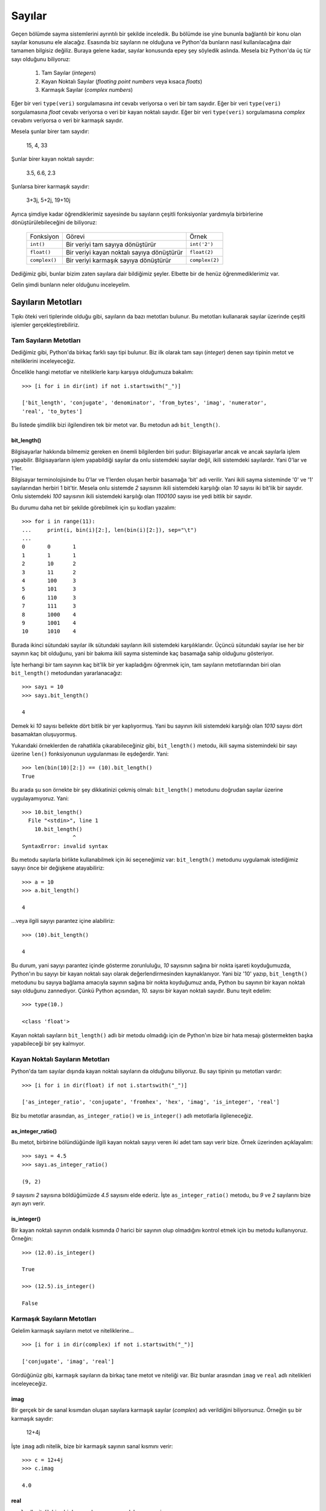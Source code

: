 .. meta::
   :description: Bu bölümde sayılar ve sayı sistemleri konusundan söz edeceğiz.
   :keywords: python, python3, sayma sistemleri, ikili, binary, hex, oct, bin,
              int, ikili, onaltılı, sekizli, onlu

.. highlight:: py3

Sayılar
*******

Geçen bölümde sayma sistemlerini ayrıntılı bir şekilde inceledik. Bu bölümde ise
yine bununla bağlantılı bir konu olan sayılar konusunu ele alacağız. Esasında
biz sayıların ne olduğuna ve Python'da bunların nasıl kullanılacağına dair
tamamen bilgisiz değiliz. Buraya gelene kadar, sayılar konusunda epey şey
söyledik aslında. Mesela biz Python'da üç tür sayı olduğunu biliyoruz:

    #. Tam Sayılar (*integers*)
    #. Kayan Noktalı Sayılar (*floating point numbers* veya kısaca *floats*)
    #. Karmaşık Sayılar (*complex numbers*)

Eğer bir veri ``type(veri)`` sorgulamasına `int` cevabı veriyorsa o veri bir
tam sayıdır. Eğer bir veri ``type(veri)`` sorgulamasına `float` cevabı veriyorsa
o veri bir kayan noktalı sayıdır. Eğer bir veri ``type(veri)`` sorgulamasına
`complex` cevabını veriyorsa o veri bir karmaşık sayıdır.

Mesela şunlar birer tam sayıdır:

    15, 4, 33

Şunlar birer kayan noktalı sayıdır:

    3.5, 6.6, 2.3

Şunlarsa birer karmaşık sayıdır:

    3+3j, 5+2j, 19+10j

Ayrıca şimdiye kadar öğrendiklerimiz sayesinde bu sayıların çeşitli fonksiyonlar
yardımıyla birbirlerine dönüştürülebileceğini de biliyoruz:

    ===============  ===================================  =================
     Fonksiyon        Görevi                                Örnek
    ---------------  -----------------------------------  -----------------
     ``int()``        Bir veriyi tam sayıya dönüştürür      ``int('2')``

     ``float()``      Bir veriyi kayan noktalı sayıya       ``float(2)``
                      dönüştürür

     ``complex()``    Bir veriyi karmaşık sayıya            ``complex(2)``
                      dönüştürür
    ===============  ===================================  =================

Dediğimiz gibi, bunlar bizim zaten sayılara dair bildiğimiz şeyler. Elbette bir
de henüz öğrenmediklerimiz var.

Gelin şimdi bunların neler olduğunu inceleyelim.

Sayıların Metotları
===================

Tıpkı öteki veri tiplerinde olduğu gibi, sayıların da bazı metotları bulunur. Bu
metotları kullanarak sayılar üzerinde çeşitli işlemler gerçekleştirebiliriz.

Tam Sayıların Metotları
------------------------

Dediğimiz gibi, Python'da birkaç farklı sayı tipi bulunur. Biz ilk olarak tam
sayı (*integer*) denen sayı tipinin metot ve niteliklerini inceleyeceğiz.

Öncelikle hangi metotlar ve niteliklerle karşı karşıya olduğumuza bakalım::

    >>> [i for i in dir(int) if not i.startswith("_")]

    ['bit_length', 'conjugate', 'denominator', 'from_bytes', 'imag', 'numerator',
    'real', 'to_bytes']

Bu listede şimdilik bizi ilgilendiren tek bir metot var. Bu metodun adı
``bit_length()``.

bit_length()
.............

Bilgisayarlar hakkında bilmemiz gereken en önemli bilgilerden biri şudur:
Bilgisayarlar ancak ve ancak sayılarla işlem yapabilir. Bilgisayarların işlem
yapabildiği sayılar da onlu sistemdeki sayılar değil, ikili sistemdeki
sayılardır. Yani 0'lar ve 1'ler.

Bilgisayar terminolojisinde bu 0'lar ve 1'lerden oluşan herbir basamağa 'bit'
adı verilir. Yani ikili sayma sisteminde '0' ve '1' sayılarından herbiri 1
bit'tir. Mesela onlu sistemde `2` sayısının ikili sistemdeki karşılığı olan `10`
sayısı iki bit'lik bir sayıdır. Onlu sistemdeki `100` sayısının ikili sistemdeki
karşılığı olan `1100100` sayısı ise yedi bitlik bir sayıdır.

Bu durumu daha net bir şekilde görebilmek için şu kodları yazalım::

    >>> for i in range(11):
    ...     print(i, bin(i)[2:], len(bin(i)[2:]), sep="\t")
    ...
    0       0       1
    1       1       1
    2       10      2
    3       11      2
    4       100     3
    5       101     3
    6       110     3
    7       111     3
    8       1000    4
    9       1001    4
    10      1010    4

Burada ikinci sütundaki sayılar ilk sütundaki sayıların ikili sistemdeki
karşılıklarıdır. Üçüncü sütundaki sayılar ise her bir sayının kaç bit olduğunu,
yani bir bakıma ikili sayma sisteminde kaç basamağa sahip olduğunu gösteriyor.

İşte herhangi bir tam sayının kaç bit'lik bir yer kapladığını öğrenmek için, tam
sayıların metotlarından biri olan ``bit_length()`` metodundan yararlanacağız::

    >>> sayı = 10
    >>> sayı.bit_length()

    4

Demek ki `10` sayısı bellekte dört bitlik bir yer kaplıyormuş. Yani bu sayının
ikili sistemdeki karşılığı olan `1010` sayısı dört basamaktan oluşuyormuş.

Yukarıdaki örneklerden de rahatlıkla çıkarabileceğiniz gibi, ``bit_length()``
metodu, ikili sayma sistemindeki bir sayı üzerine ``len()`` fonksiyonunun
uygulanması ile eşdeğerdir. Yani::

    >>> len(bin(10)[2:]) == (10).bit_length()
    True

Bu arada şu son örnekte bir şey dikkatinizi çekmiş olmalı: ``bit_length()``
metodunu doğrudan sayılar üzerine uygulayamıyoruz. Yani::

    >>> 10.bit_length()
      File "<stdin>", line 1
        10.bit_length()
                    ^
    SyntaxError: invalid syntax

Bu metodu sayılarla birlikte kullanabilmek için iki seçeneğimiz var:
``bit_length()`` metodunu uygulamak istediğimiz sayıyı önce bir değişkene
atayabiliriz::

    >>> a = 10
    >>> a.bit_length()

    4

...veya ilgili sayıyı parantez içine alabiliriz::

    >>> (10).bit_length()

    4

Bu durum, yani sayıyı parantez içinde gösterme zorunluluğu, `10` sayısının
sağına bir nokta işareti koyduğumuzda, Python'ın bu sayıyı bir kayan noktalı
sayı olarak değerlendirmesinden kaynaklanıyor. Yani biz '10' yazıp,
``bit_length()`` metodunu bu sayıya bağlama amacıyla sayının sağına bir nokta
koyduğumuz anda, Python bu sayının bir kayan noktalı sayı olduğunu zannediyor.
Çünkü Python açısından, `10.` sayısı bir kayan noktalı sayıdır. Bunu teyit
edelim::

    >>> type(10.)

    <class 'float'>

Kayan noktalı sayıların ``bit_length()`` adlı bir metodu olmadığı için de
Python'ın bize bir hata mesajı göstermekten başka yapabileceği bir şey kalmıyor.

Kayan Noktalı Sayıların Metotları
----------------------------------

Python'da tam sayılar dışında kayan noktalı sayıların da olduğunu biliyoruz. Bu
sayı tipinin şu metotları vardır::

    >>> [i for i in dir(float) if not i.startswith("_")]

    ['as_integer_ratio', 'conjugate', 'fromhex', 'hex', 'imag', 'is_integer', 'real']

Biz bu metotlar arasından, ``as_integer_ratio()`` ve ``is_integer()`` adlı
metotlarla ilgileneceğiz.

as_integer_ratio()
....................

Bu metot, birbirine bölündüğünde ilgili kayan noktalı sayıyı veren iki adet tam
sayı verir bize. Örnek üzerinden açıklayalım::

    >>> sayı = 4.5
    >>> sayı.as_integer_ratio()

    (9, 2)

`9` sayısını `2` sayısına böldüğümüzde `4.5` sayısını elde ederiz. İşte
``as_integer_ratio()`` metodu, bu `9` ve `2` sayılarını bize ayrı ayrı verir.

is_integer()
.............

Bir kayan noktalı sayının ondalık kısmında `0` harici bir sayının olup
olmadığını kontrol etmek için bu metodu kullanıyoruz. Örneğin::

    >>> (12.0).is_integer()

    True

    >>> (12.5).is_integer()

    False

Karmaşık Sayıların Metotları
----------------------------

Gelelim karmaşık sayıların metot ve niteliklerine...

::

    >>> [i for i in dir(complex) if not i.startswith("_")]

    ['conjugate', 'imag', 'real']

Gördüğünüz gibi, karmaşık sayıların da birkaç tane metot ve niteliği var. Biz
bunlar arasından ``imag`` ve ``real`` adlı nitelikleri inceleyeceğiz.

imag
.....

Bir gerçek bir de sanal kısımdan oluşan sayılara karmaşık sayılar (*complex*)
adı verildiğini biliyorsunuz. Örneğin şu bir karmaşık sayıdır:

    12+4j

İşte ``imag`` adlı nitelik, bize bir karmaşık sayının sanal kısmını verir::

    >>> c = 12+4j
    >>> c.imag

    4.0

real
.....

``real`` adlı nitelik bize bir karmaşık sayının gerçek kısmını verir::

    >>> c = 12+4j
    >>> c.real

    12.0

Aritmetik Fonksiyonlar
==================================

Python programlama dili, bize sayılarla rahat çalışabilmemiz için bazı
fonksiyonlar sunar. Bu fonksiyonları kullanarak, karmaşık aritmetik işlemleri
kolayca yapabiliriz.

Biz bu bölümde Python'ın bize sunduğu bu gömülü fonksiyonları tek tek
inceleyeceğiz.

Gömülü fonksiyonlar, Python programlama dilinde, herhangi bir özel işlem
yapmamıza gerek olmadan, kodlarımız içinde doğrudan kullanabileceğimiz
fonksiyonlardır. Biz şimdiye kadar pek çok gömülü fonksiyonla zaten tanışmıştık.
O yüzden gömülü fonksiyonlar bizim yabancısı olduğumuz bir konu değil. Mesela
buraya gelene kadar gördüğümüz, ``len()``, ``range()``, ``type()``, ``open()``,
``print()`` ve ``id()`` gibi fonksiyonların tamamı birer gömülü fonksiyondur.
Biz bu fonksiyonları ilerleyen derslerde çok daha ayrıntılı bir şekilde
inceleyeceğiz. Ama şu anda bile fonksiyonlar konusunda epey bilgiye
sahibiz.

Şimdiye kadar öğrendiğimiz gömülü fonksiyonlardan şu listede yer alanlar,
matematik işlemlerinde kullanılmaya uygun olanlardır:

    #. ``complex()``
    #. ``float()``
    #. ``int()``
    #. ``pow()``
    #. ``round()``
    #. ``hex()``
    #. ``oct()``
    #. ``bin()``

Biz bu fonksiyonların ne işe yaradığını önceki derslerimizde zaten ayrıntılı
olarak incelemiştik. O yüzden burada bunlardan söz etmeyeceğiz. Onun yerine,
henüz öğrenmediğimiz, ama mutlaka bilmemiz gereken gömülü fonksiyonları ele
alacağız.

O halde hiç vakit kaybetmeden yola koyulalım...

abs()
--------

Bu fonksiyon bize bir sayının mutlak değerini verir::

    >>> abs(-2)

    2

    >>> abs(2)

    2

divmod()
-----------

Bu fonksiyon, bir sayının bir sayıya bölünmesi işleminde **bölümü** ve
**kalanı** verir::

    >>> divmod(10, 2)

    (5, 0)

`10` sayısı `2` sayısına bölündüğünde 'bölüm' `5`, 'kalan' ise `0`'dır.

Bir örnek daha verelim::

    >>> divmod(14, 3)

    (4, 2)

Bu sonuçtan gördüğünüz gibi, aslında ``divmod()`` fonksiyonu şu kodlarla aynı
işi yapıyor::

    >>> 14 // 3, 14 % 3

Bu fonksiyonun gerçekleştirdiği bölme işleminin bir 'taban bölme' işlemi
olduğuna özellikle dikkatinizi çekmek istiyorum.

max()
-------

Size şöyle bir soru sorduğumu düşünün: Acaba aşağıdaki listede yer alan
sayıların en büyüğü kaçtır?

::

    [882388, 260409, 72923, 692476, 131925, 259114, 47630, 84513, 25413, 614654,
     239479, 299159, 175488, 345972, 458112, 791030, 243610, 413702, 565285,
     773607, 131583, 979177, 247202, 615485, 647512, 556823, 242460, 852928,
     893126, 792435, 273904, 544434, 627222, 601984, 966446, 384143, 308858,
     915106, 914423, 826315, 258342, 188056, 934954, 253918, 468223, 262875,
     462902, 370061, 336521, 367829, 147846, 838385, 605377, 175140, 957437,
     105779, 153499, 435097, 9934, 435761, 989066, 357279, 341319, 420455,
     220075, 28839, 910043, 891209, 975758, 140968, 837021, 526798, 235190,
     634295, 521918, 400634, 385922, 842289, 106889, 742531, 359913, 842431,
     666182, 516933, 22222, 445705, 589281, 709098, 48521, 513501, 277645,
     860937, 655966, 923944, 7895, 77482, 929007, 562981, 904166, 619260,
     616293, 203512, 67534, 615578, 74381, 484273, 941872, 110617, 53517,
     402324, 156156, 839504 , 625325, 694080, 904277, 163914, 756250, 809689,
     354050, 523654, 26723, 167882, 103404, 689579, 121439, 158946, 485258,
     850804, 650603, 717388, 981770, 573882, 358726, 957285, 418479, 851590,
     960182, 11955, 894146, 856069, 369866, 740623, 867622, 616830, 894801,
     827179, 580024, 987174, 638930, 129200, 214789, 45268, 455924, 655940,
     335481, 845907, 942437, 759380, 790660, 432715, 858959, 289617, 757317,
     982063, 237940, 141714, 939369, 198282, 975017, 785968, 49954, 854914,
     996780, 121633, 436419, 471, 776271, 91626, 209175, 894281, 417963, 624464,
     736535, 418888, 506194, 591087, 64075, 50252, 952943, 25878, 217085,
     223996, 416042, 484123, 810460, 423284, 956886, 237772, 960241, 601551,
     830147, 449088, 364567, 337281, 524358, 980387, 393760, 619710, 100181,
     96738, 275199, 553783, 975654, 662536, 979103, 869504, 702350, 174361,
     970250, 267625, 661580, 444662, 871532, 881977, 981660, 446047, 508758,
     530694, 608789, 339540, 242774, 637473, 874011, 732999, 511638, 744144,
     710805, 641326, 88085, 128487, 59732, 739340, 443638, 830333, 832136,
     882277, 403538, 441349, 721048, 32859]

İşte böyle bir soruyu çözmek için ``max()`` fonksiyonundan yararlanabilirsiniz.
Yukarıdaki listeyi `sayılar` adlı bir değişkene atadığımızı varsayarsak,
aşağıdaki kod bize listedeki en büyük sayıyı verecektir::

    >>> max(sayılar)

..
    sayı_sistemleri = ["onlu", "sekizli", "on altılı", "ikili"]

    enuzun = len(max(sayı_sistemleri, key=len))

    print(("{:^{e}} "*len(sayı_sistemleri)).format(*sayı_sistemleri, e=enuzun))

    for i in range(17):
        print("{0:^{1}} {0:^{1}o} {0:^{1}x} {0:^{1}b}".format(i, enuzun))

Yukarıdaki örneklerde ``max()`` fonksiyonunu kullanarak bir dizi içindeki en
**büyük** sayıyı bulduk. Peki bu fonksiyonu kullanarak bir dizi içindeki en
**uzun** karakter dizisini bulabilir miyiz? Evet, bulabiliriz.

Diyelim ki elimizde şöyle bir liste var::

    isimler = ["ahmet", "mehmet", "necla", "sedat", "abdullah",
               "gıyaseddin", "sibel", "can", "necmettin", "savaş", "özgür"]

Amacımız bu liste içindeki en uzun kelimeyi bulmak. İşte bunu ``max()``
fonksiyonu ile yapabiliriz. Dikkatlice bakın::

    print(max(isimler, key=len))

Bu kodları çalıştırdığımızda, listedeki en uzun isim olan 'gıyaseddin'i elde
edeceğiz.

Gördüğünüz gibi, ``max()`` fonksiyonu `key` adlı özel bir parametre daha alıyor.
Bu parametreye biz 'len' değerini verdik. Böylece ``max()`` fonksiyonu liste
içindeki öğeleri uzunluklarına göre sıralayıp en uzun öğeyi bize sundu.

Hatırlarsanız geçen bölümde şöyle bir kod yazmıştık::

    sayı_sistemleri = ["onlu", "sekizli", "on altılı", "ikili"]

    print(("{:^9} "*len(sayı_sistemleri)).format(*sayı_sistemleri))

    for i in range(17):
        print("{0:^9} {0:^9o} {0:^9x} {0:^9b}".format(i))

Bu kodlar, farklı sayma sistemleri arasındaki farkları daha net görmemizi
sağlamıştı. Yalnız burada dikkat ettiyseniz, `sayı_sistemleri` adlı listeye her
öğe ekleyişimizde, listedeki en uzun değeri dikkate alarak karakter dizisi
biçimlendiricileri içindeki, öğeler arasında ne kadar boşluk bırakılacağını
belirleyen sayıları güncelliyorduk. Mesela yukarıdaki örnekte, öğeler arasında
yeterince boşluk bırakabilmek için bu sayıyı `9` olarak belirlemiştik. İşte
şimdi öğrendiğimiz ``max()`` fonksiyonunu kullanarak bu sayının otomatik olarak
belirlenmesini sağlayabiliriz. Dikkatlice inceleyin::

    sayı_sistemleri = ["onlu", "sekizli", "on altılı", "ikili"]

    en_uzun = len(max(sayı_sistemleri, key=len))

    print(("{:^{aralık}} "*len(sayı_sistemleri)).format(*sayı_sistemleri, aralık=en_uzun))

    for i in range(17):
        print("{0:^{1}} {0:^{1}o} {0:^{1}x} {0:^{1}b}".format(i, en_uzun))

Gördüğünüz gibi, ``max()`` fonksiyonunu ve bu fonksiyonun `key` parametresini
kullanarak, oluşturduğumuz tablodaki öğelerin arasına uygun boşluğu otomatik
olarak eklemiş olduk. Bunun için, `sayı_sistemleri` adlı listedeki en uzun
öğenin uzunluk miktarını temel aldık.

min()
---------

Bu fonksiyon, ``max()`` fonksiyonun yaptığı işin tam tersini yapar. Yani bu
fonksiyonu kullanarak bir dizi içindeki en küçük sayıyı bulabilirsiniz::

    >>> min(sayılar)

Tıpkı ``max()`` fonksiyonunda olduğu gibi, ``min()`` fonksiyonunda da `key`
parametresini kullanabilirsiniz. Mesela ``max()`` fonksiyonunu anlatırken
verdiğimiz isim listesindeki en kısa ismi bulabilmek için şu kodu
yazabilirsiniz::

    print(min(isimler, key=len))

sum()
----------

Bu fonksiyon bir dizi içinde yer alan bütün sayıları birbiriyle toplar.
Örneğin::

    >>> a = [10, 20, 43, 45 , 77, 2, 0, 1]
    >>> sum(a)

    198

Eğer bu fonksiyonun, toplama işlemini belli bir sayının üzerine
gerçekleştirmesini istiyorsanız şu kodu yazabilirsiniz::

    >>> sum(a, 10)

    208

``sum()`` fonksiyonuna bu şekilde ikinci bir parametre verdiğinizde, bu ikinci
parametre toplam değere eklenecektir.


